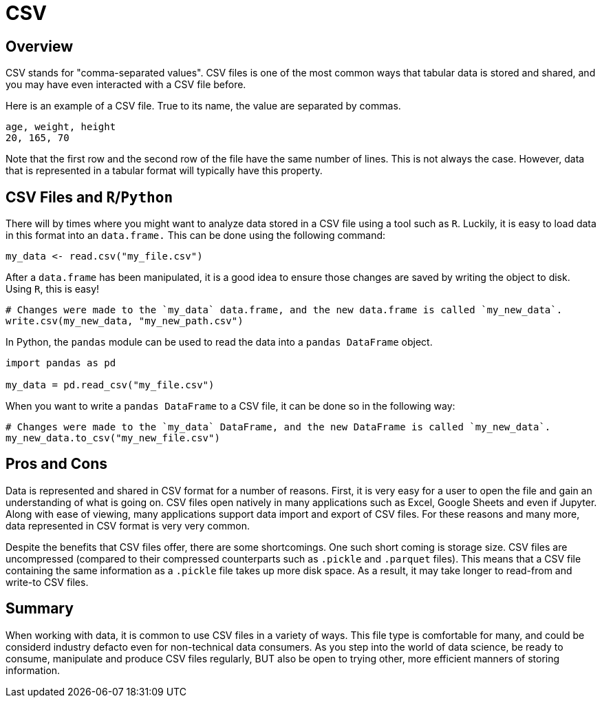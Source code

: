 = CSV

== Overview
CSV stands for "comma-separated values". CSV files is one of the most common ways that tabular data is stored and shared, and you may have even interacted with a CSV file before.

Here is an example of a CSV file. True to its name, the value are separated by commas.

[source]
----
age, weight, height
20, 165, 70
----

Note that the first row and the second row of the file have the same number of lines. This is not always the case. However, data that is represented in a tabular format will typically have this property.

== CSV Files and `R`/`Python`
There will by times where you might want to analyze data stored in a CSV file using a tool such as `R`. Luckily, it is easy to load data in this format into an `data.frame.` This can be done using the following command:

[source]
----
my_data <- read.csv("my_file.csv")
----

After a `data.frame` has been manipulated, it is a good idea to ensure those changes are saved by writing the object to disk. Using `R`, this is easy!

[source]
----
# Changes were made to the `my_data` data.frame, and the new data.frame is called `my_new_data`.
write.csv(my_new_data, "my_new_path.csv")
----

In Python, the `pandas` module can be used to read the data into a `pandas DataFrame` object.

[source]
----
import pandas as pd

my_data = pd.read_csv("my_file.csv")
----

When you want to write a `pandas DataFrame` to a CSV file, it can be done so in the following way:

[source]
----
# Changes were made to the `my_data` DataFrame, and the new DataFrame is called `my_new_data`.
my_new_data.to_csv("my_new_file.csv")
----


== Pros and Cons
Data is represented and shared in CSV format for a number of reasons. First, it is very easy for a user to open the file and gain an understanding of what is going on. CSV files open natively in many applications such as Excel, Google Sheets and even if Jupyter. Along with ease of viewing, many applications support data import and export of CSV files. For these reasons and many more, data represented in CSV format is very very common.

Despite the benefits that CSV files offer, there are some shortcomings. One such short coming is storage size. CSV files are uncompressed (compared to their compressed counterparts such as `.pickle` and `.parquet` files). This means that a CSV file containing the same information as a `.pickle` file takes up more disk space. As a result, it may take longer to read-from and write-to CSV files.

== Summary
When working with data, it is common to use CSV files in a variety of ways. This file type is comfortable for many, and could be considerd industry defacto even for non-technical data consumers. As you step into the world of data science, be ready to consume, manipulate and produce CSV files regularly, BUT also be open to trying other, more efficient manners of storing information.
